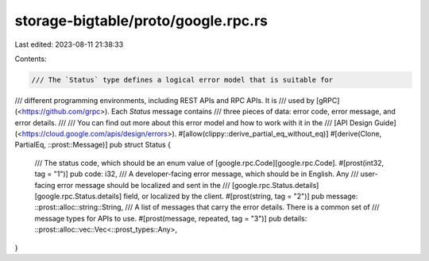 storage-bigtable/proto/google.rpc.rs
====================================

Last edited: 2023-08-11 21:38:33

Contents:

.. code-block:: rs

    /// The `Status` type defines a logical error model that is suitable for
/// different programming environments, including REST APIs and RPC APIs. It is
/// used by \[gRPC\](<https://github.com/grpc>). Each `Status` message contains
/// three pieces of data: error code, error message, and error details.
///
/// You can find out more about this error model and how to work with it in the
/// [API Design Guide](<https://cloud.google.com/apis/design/errors>).
#[allow(clippy::derive_partial_eq_without_eq)]
#[derive(Clone, PartialEq, ::prost::Message)]
pub struct Status {
    /// The status code, which should be an enum value of \[google.rpc.Code][google.rpc.Code\].
    #[prost(int32, tag = "1")]
    pub code: i32,
    /// A developer-facing error message, which should be in English. Any
    /// user-facing error message should be localized and sent in the
    /// \[google.rpc.Status.details][google.rpc.Status.details\] field, or localized by the client.
    #[prost(string, tag = "2")]
    pub message: ::prost::alloc::string::String,
    /// A list of messages that carry the error details.  There is a common set of
    /// message types for APIs to use.
    #[prost(message, repeated, tag = "3")]
    pub details: ::prost::alloc::vec::Vec<::prost_types::Any>,
}


